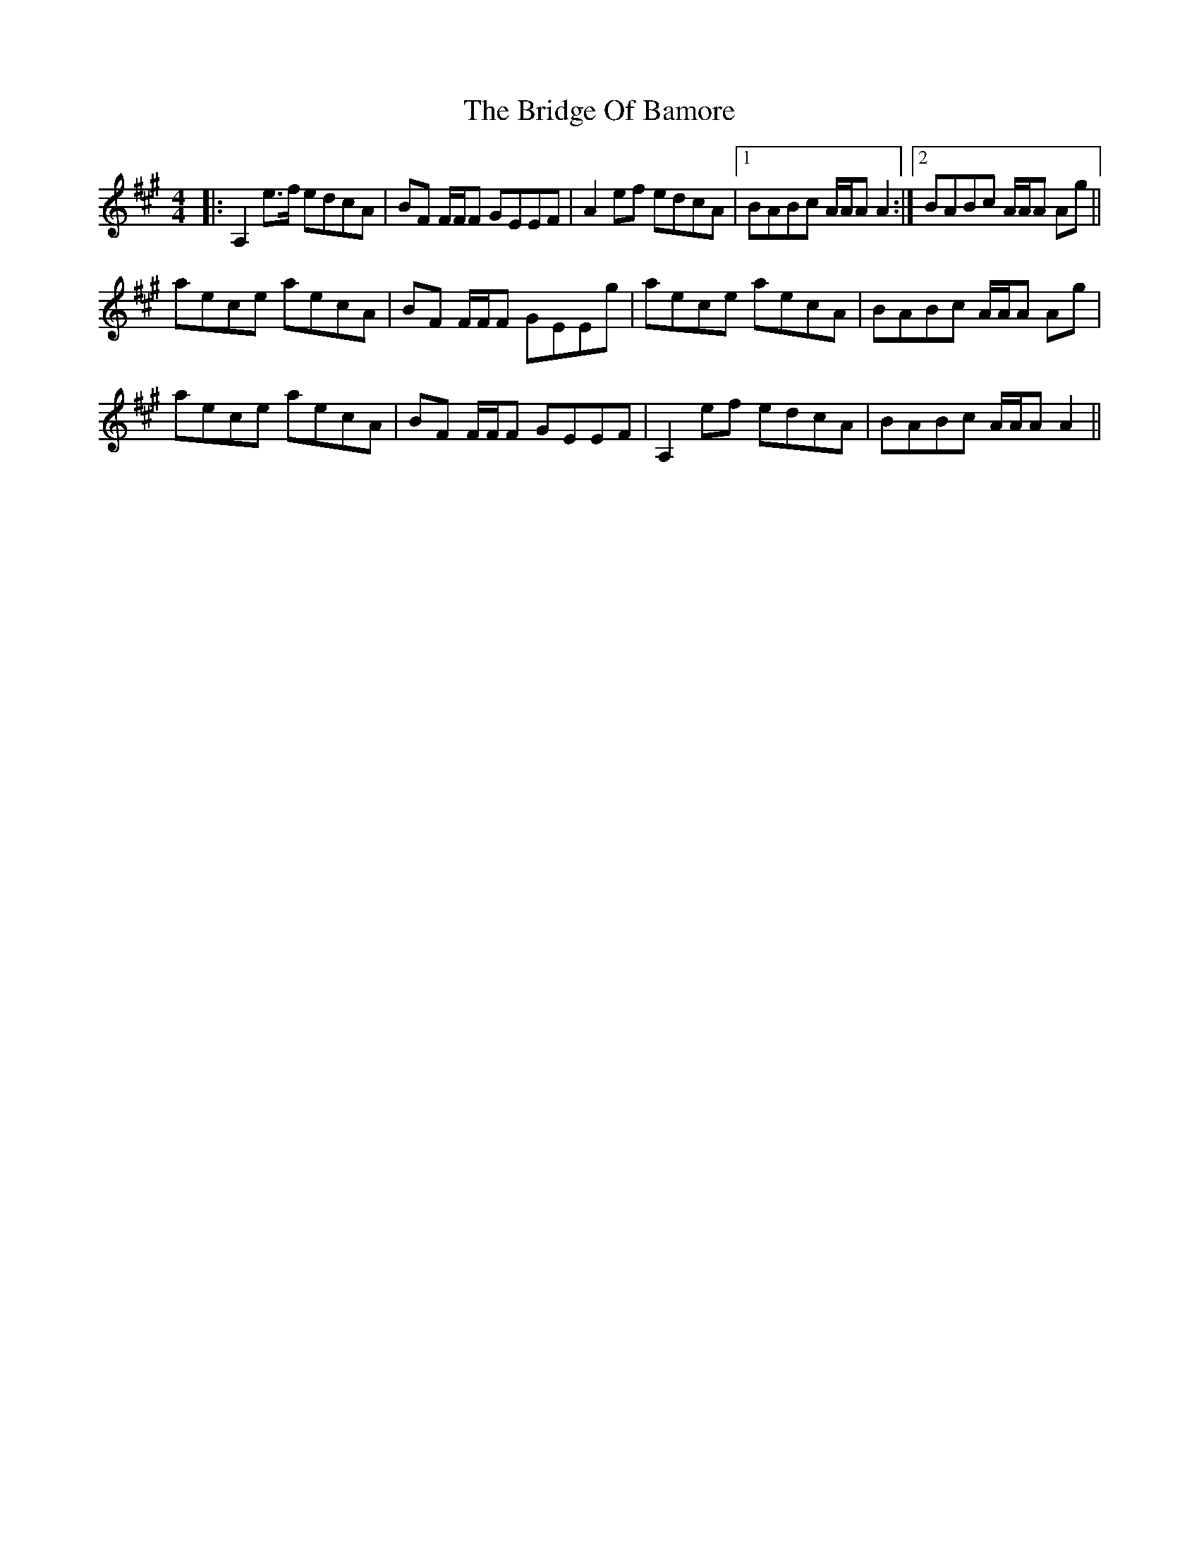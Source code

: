 X: 5102
T: Bridge Of Bamore, The
R: reel
M: 4/4
K: Amajor
|:A,2 e>f edcA|BF F/F/F GEEF|A2 ef edcA|1 BABc A/A/A A2:|2 BABc A/A/A Ag||
aece aecA|BF F/F/F GEEg|aece aecA|BABc A/A/A Ag|
aece aecA|BF F/F/F GEEF|A,2 ef edcA|BABc A/A/A A2||

